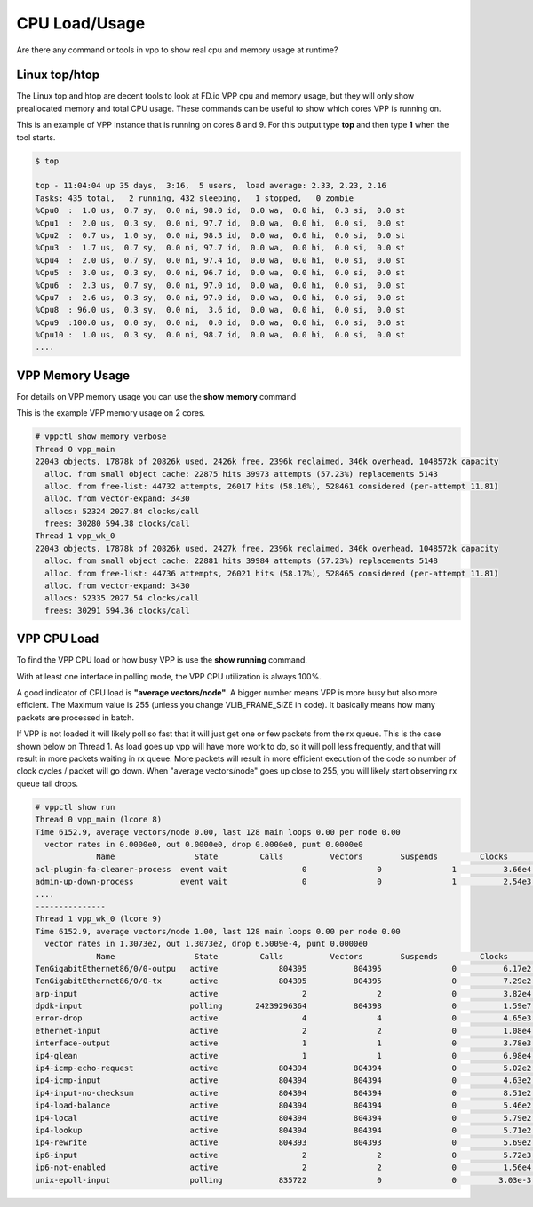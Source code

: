 .. _cpuusage:

**************
CPU Load/Usage
**************

Are there any command or tools in vpp to show real cpu and memory usage at runtime?

Linux top/htop
==============

The Linux top and htop are decent tools to look at FD.io VPP cpu and memory usage, but they will only show
preallocated memory and total CPU usage. These commands can be useful to show which cores VPP is running on.

This is an example of VPP instance that is running on cores 8 and 9. For this output type **top** and then
type **1** when the tool starts.

.. code-block:: console

    $ top

    top - 11:04:04 up 35 days,  3:16,  5 users,  load average: 2.33, 2.23, 2.16
    Tasks: 435 total,   2 running, 432 sleeping,   1 stopped,   0 zombie
    %Cpu0  :  1.0 us,  0.7 sy,  0.0 ni, 98.0 id,  0.0 wa,  0.0 hi,  0.3 si,  0.0 st
    %Cpu1  :  2.0 us,  0.3 sy,  0.0 ni, 97.7 id,  0.0 wa,  0.0 hi,  0.0 si,  0.0 st
    %Cpu2  :  0.7 us,  1.0 sy,  0.0 ni, 98.3 id,  0.0 wa,  0.0 hi,  0.0 si,  0.0 st
    %Cpu3  :  1.7 us,  0.7 sy,  0.0 ni, 97.7 id,  0.0 wa,  0.0 hi,  0.0 si,  0.0 st
    %Cpu4  :  2.0 us,  0.7 sy,  0.0 ni, 97.4 id,  0.0 wa,  0.0 hi,  0.0 si,  0.0 st
    %Cpu5  :  3.0 us,  0.3 sy,  0.0 ni, 96.7 id,  0.0 wa,  0.0 hi,  0.0 si,  0.0 st
    %Cpu6  :  2.3 us,  0.7 sy,  0.0 ni, 97.0 id,  0.0 wa,  0.0 hi,  0.0 si,  0.0 st
    %Cpu7  :  2.6 us,  0.3 sy,  0.0 ni, 97.0 id,  0.0 wa,  0.0 hi,  0.0 si,  0.0 st
    %Cpu8  : 96.0 us,  0.3 sy,  0.0 ni,  3.6 id,  0.0 wa,  0.0 hi,  0.0 si,  0.0 st
    %Cpu9  :100.0 us,  0.0 sy,  0.0 ni,  0.0 id,  0.0 wa,  0.0 hi,  0.0 si,  0.0 st
    %Cpu10 :  1.0 us,  0.3 sy,  0.0 ni, 98.7 id,  0.0 wa,  0.0 hi,  0.0 si,  0.0 st
    ....

VPP Memory Usage
================

For details on VPP memory usage you can use the **show memory** command

This is the example VPP memory usage on 2 cores.

.. code-block:: console

    # vppctl show memory verbose
    Thread 0 vpp_main
    22043 objects, 17878k of 20826k used, 2426k free, 2396k reclaimed, 346k overhead, 1048572k capacity
      alloc. from small object cache: 22875 hits 39973 attempts (57.23%) replacements 5143
      alloc. from free-list: 44732 attempts, 26017 hits (58.16%), 528461 considered (per-attempt 11.81)
      alloc. from vector-expand: 3430
      allocs: 52324 2027.84 clocks/call
      frees: 30280 594.38 clocks/call
    Thread 1 vpp_wk_0
    22043 objects, 17878k of 20826k used, 2427k free, 2396k reclaimed, 346k overhead, 1048572k capacity
      alloc. from small object cache: 22881 hits 39984 attempts (57.23%) replacements 5148
      alloc. from free-list: 44736 attempts, 26021 hits (58.17%), 528465 considered (per-attempt 11.81)
      alloc. from vector-expand: 3430
      allocs: 52335 2027.54 clocks/call
      frees: 30291 594.36 clocks/call
    
VPP CPU Load
============

To find the VPP CPU load or how busy VPP is use the **show running** command.

With at least one interface in polling mode, the VPP CPU utilization is always 100%.

A good indicator of CPU load is **"average vectors/node"**. A bigger number means VPP
is more busy but also more efficient. The Maximum value is 255 (unless you change VLIB_FRAME_SIZE in code).
It basically means how many packets are processed in batch.

If VPP is not loaded it will likely poll so fast that it will just get one or few
packets from the rx queue. This is the case shown below on Thread 1. As load goes up vpp
will have more work to do, so it will poll less frequently, and that will result in more
packets waiting in rx queue. More packets will result in more efficient execution of the
code so number of clock cycles / packet will go down. When "average vectors/node" goes up
close to 255, you will likely start observing rx queue tail drops.

.. code-block:: console

    # vppctl show run
    Thread 0 vpp_main (lcore 8)
    Time 6152.9, average vectors/node 0.00, last 128 main loops 0.00 per node 0.00
      vector rates in 0.0000e0, out 0.0000e0, drop 0.0000e0, punt 0.0000e0
                 Name                 State         Calls          Vectors        Suspends         Clocks       Vectors/Call  
    acl-plugin-fa-cleaner-process  event wait                0               0               1          3.66e4            0.00
    admin-up-down-process          event wait                0               0               1          2.54e3            0.00
    ....
    ---------------
    Thread 1 vpp_wk_0 (lcore 9)
    Time 6152.9, average vectors/node 1.00, last 128 main loops 0.00 per node 0.00
      vector rates in 1.3073e2, out 1.3073e2, drop 6.5009e-4, punt 0.0000e0
                 Name                 State         Calls          Vectors        Suspends         Clocks       Vectors/Call  
    TenGigabitEthernet86/0/0-outpu   active             804395          804395               0          6.17e2            1.00
    TenGigabitEthernet86/0/0-tx      active             804395          804395               0          7.29e2            1.00
    arp-input                        active                  2               2               0          3.82e4            1.00
    dpdk-input                       polling       24239296364          804398               0          1.59e7            0.00
    error-drop                       active                  4               4               0          4.65e3            1.00
    ethernet-input                   active                  2               2               0          1.08e4            1.00
    interface-output                 active                  1               1               0          3.78e3            1.00
    ip4-glean                        active                  1               1               0          6.98e4            1.00
    ip4-icmp-echo-request            active             804394          804394               0          5.02e2            1.00
    ip4-icmp-input                   active             804394          804394               0          4.63e2            1.00
    ip4-input-no-checksum            active             804394          804394               0          8.51e2            1.00
    ip4-load-balance                 active             804394          804394               0          5.46e2            1.00
    ip4-local                        active             804394          804394               0          5.79e2            1.00
    ip4-lookup                       active             804394          804394               0          5.71e2            1.00
    ip4-rewrite                      active             804393          804393               0          5.69e2            1.00
    ip6-input                        active                  2               2               0          5.72e3            1.00
    ip6-not-enabled                  active                  2               2               0          1.56e4            1.00
    unix-epoll-input                 polling            835722               0               0         3.03e-3            0.00
